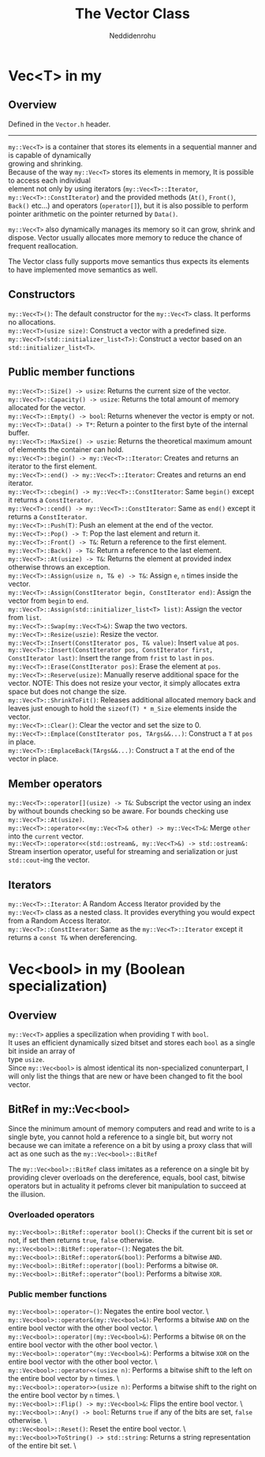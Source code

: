 #+title: The Vector Class
#+author: Neddidenrohu
#+OPTIONS: \n:t

* Vec<T> in my
** Overview
Defined in the =Vector.h= header.
-----
=my::Vec<T>= is a container that stores its elements in a sequential manner and is capable of dynamically
growing and shrinking.
Because of the way =my::Vec<T>= stores its elements in memory, It is possible to access each individual
element not only by using iterators (=my::Vec<T>::Iterator=, =my::Vec<T>::ConstIterator=) and the provided methods (=At()=, =Front()=, =Back()= etc...) and operators (=operator[]=), but it is also possible to perform pointer arithmetic on the pointer returned by =Data()=.

=my::Vec<T>= also dynamically manages its memory so it can grow, shrink and dispose. Vector usually allocates more memory to reduce the chance of frequent reallocation.

The Vector class fully supports move semantics thus expects its elements to have implemented move semantics as well.

** Constructors
=my::Vec<T>()=: The default constructor for the =my::Vec<T>= class. It performs no allocations.
=my::Vec<T>(usize size)=: Construct a vector with a predefined size.
=my::Vec<T>(std::initializer_list<T>)=: Construct a vector based on an =std::initializer_list<T>=.

** Public member functions
=my::Vec<T>::Size() -> usize=: Returns the current size of the vector.
=my::Vec<T>::Capacity() -> usize=: Returns the total amount of memory allocated for the vector.
=my::Vec<T>::Empty() -> bool=: Returns whenever the vector is empty or not.
=my::Vec<T>::Data() -> T*=: Return a pointer to the first byte of the internal buffer.
=my::Vec<T>::MaxSize() -> uszie=: Returns the theoretical maximum amount of elements the container can hold.
=my::Vec<T>::begin() -> my::Vec<T>::Iterator=: Creates and returns an iterator to the first element.
=my::Vec<T>::end() -> my::Vec<T>::Iterator=: Creates and returns an end iterator.
=my::Vec<T>::cbegin() -> my::Vec<T>::ConstIterator=: Same =begin()= except it returns a =ConstIterator=.
=my::Vec<T>::cend() -> my::Vec<T>::ConstIterator=: Same as =end()= except it returns a =ConstIterator=.
=my::Vec<T>::Push(T)=: Push an element at the end of the vector.
=my::Vec<T>::Pop() -> T=: Pop the last element and return it.
=my::Vec<T>::Front() -> T&=: Return a reference to the first element.
=my::Vec<T>::Back() -> T&=: Return a reference to the last element.
=my::Vec<T>::At(usize) -> T&=: Returns the element at provided index otherwise throws an exception.
=my::Vec<T>::Assign(usize n, T& e) -> T&=: Assign =e=, =n= times inside the vector.
=my::Vec<T>::Assign(ConstIterator begin, ConstIterator end)=: Assign the vector from =begin= to =end=.
=my::Vec<T>::Assign(std::initializer_list<T> list)=: Assign the vector from =list=.
=my::Vec<T>::Swap(my::Vec<T>&)=: Swap the two vectors.
=my::Vec<T>::Resize(uszie)=: Resize the vector.
=my::Vec<T>::Insert(ConstIterator pos, T& value)=: Insert =value= at =pos=.
=my::Vec<T>::Insert(ConstIterator pos, ConstIterator first, ConstIterator last)=: Insert the range from =frist= to =last= in =pos=.
=my::Vec<T>::Erase(ConstIterator pos)=: Erase the element at =pos=.
=my::Vec<T>::Reserve(usize)=: Manually reserve additional space for the vector. NOTE: This does not resize your vector, it simply allocates extra space but does not change the size.
=my::Vec<T>::ShrinkToFit()=: Releases additional allocated memory back and leaves just enough to hold the =sizeof(T) * m_Size= elements inside the vector.
=my::Vec<T>::Clear()=: Clear the vector and set the size to 0.
=my::Vec<T>::Emplace(ConstIterator pos, TArgs&&...)=: Construct a =T= at =pos= in place.
=my::Vec<T>::EmplaceBack(TArgs&&...)=: Construct a =T= at the end of the vector in place.

** Member operators
=my::Vec<T>::operator[](usize) -> T&=: Subscript the vector using an index by without bounds checking so be aware. For bounds checking use =my::Vec<T>::At(usize)=.
=my::Vec<T>::operator<<(my::Vec<T>& other) -> my::Vec<T>&=: Merge =other= into the =current= vector.
=my::Vec<T>::operator<<(std::ostream&, my::Vec<T>&) -> std::ostream&:= Stream insertion operator, useful for streaming and serialization or just =std::cout=-ing the vector.

** Iterators
=my::Vec<T>::Iterator=: A Random Access Iterator provided by the =my::Vec<T>= class as a nested class. It provides everything you would expect from a Random Access Iterator.
=my::Vec<T>::ConstIterator=: Same as the =my::Vec<T>::Iterator= except it returns a =const T&= when dereferencing.

* Vec<bool> in my (Boolean specialization)
** Overview
=my::Vec<T>= applies a specilization when providing =T= with =bool=.
It uses an efficient dynamically sized bitset and stores each =bool= as a single bit inside an array of
type =usize=.
Since =my::Vec<bool>= is almost identical its non-specialized conunterpart, I will only list the things that are new or have been changed to fit the bool vector.

** BitRef in my::Vec<bool>
Since the minimum amount of memory computers and read and write to is a single byte, you cannot hold a reference to a single bit, but worry not because we can imitate a reference on a bit by using a proxy class that will act as one such as the =my::Vec<bool>::BitRef=

The =my::Vec<bool>::BitRef= class imitates as a reference on a single bit by providing clever overloads on the dereference, equals, bool cast, bitwise operators but in actuality it pefroms clever bit manipulation to succeed at the illusion.

*** Overloaded operators
=my::Vec<bool>::BitRef::operator bool()=: Checks if the current bit is set or not, if set then returns =true=, =false= otherwise.
=my::Vec<bool>::BitRef::operator~()=: Negates the bit.
=my::Vec<bool>::BitRef::operator&(bool)=: Performs a bitwise =AND=.
=my::Vec<bool>::BitRef::operator|(bool)=: Performs a bitwise =OR=.
=my::Vec<bool>::BitRef::operator^(bool)=: Performs a bitwise =XOR=.

*** Public member functions
=my::Vec<bool>::operator~()=: Negates the entire bool vector. \
=my::Vec<bool>::operator&(my::Vec<bool>&)=: Performs a bitwise =AND= on the entire bool vector with the other bool vector. \
=my::Vec<bool>::operator|(my::Vec<bool>&)=: Performs a bitwise =OR= on the entire bool vector with the other bool vector. \
=my::Vec<bool>::operator^(my::Vec<bool>&)=: Performs a bitwise =XOR= on the entire bool vector with the other bool vector. \
=my::Vec<bool>::operator<<(usize n)=: Performs a bitwise shift to the left on the entire bool vector by =n= times. \
=my::Vec<bool>::operator>>(usize n)=: Performs a bitwise shift to the right on the entire bool vector by =n= times. \
=my::Vec<bool>::Flip() -> my::Vec<bool>&=: Flips the entire bool vector. \
=my::Vec<bool>::Any() -> bool=: Returns =true= if any of the bits are set, =false= otherwise. \
=my::Vec<bool>::Reset()=: Reset the entire bool vector. \
=my::Vec<bool>>ToString() -> std::string=: Returns a string representation of the entire bit set. \
